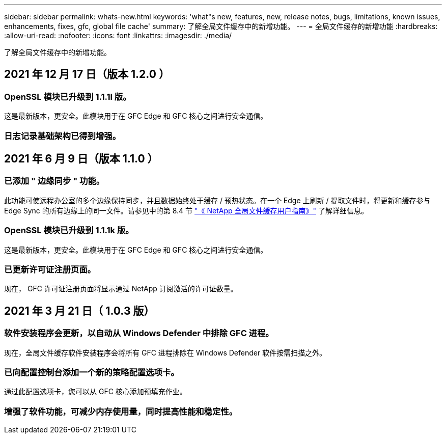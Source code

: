 ---
sidebar: sidebar 
permalink: whats-new.html 
keywords: 'what"s new, features, new, release notes, bugs, limitations, known issues, enhancements, fixes, gfc, global file cache' 
summary: 了解全局文件缓存中的新增功能。 
---
= 全局文件缓存的新增功能
:hardbreaks:
:allow-uri-read: 
:nofooter: 
:icons: font
:linkattrs: 
:imagesdir: ./media/


[role="lead"]
了解全局文件缓存中的新增功能。



== 2021 年 12 月 17 日（版本 1.2.0 ）



=== OpenSSL 模块已升级到 1.1.1l 版。

这是最新版本，更安全。此模块用于在 GFC Edge 和 GFC 核心之间进行安全通信。



=== 日志记录基础架构已得到增强。



== 2021 年 6 月 9 日（版本 1.1.0 ）



=== 已添加 " 边缘同步 " 功能。

此功能可使远程办公室的多个边缘保持同步，并且数据始终处于缓存 / 预热状态。在一个 Edge 上刷新 / 提取文件时，将更新和缓存参与 Edge Sync 的所有边缘上的同一文件。请参见中的第 8.4 节 https://repo.cloudsync.netapp.com/gfc/Netapp%20GFC%20User%20Guide%201.1.0.pdf["《 NetApp 全局文件缓存用户指南》"^] 了解详细信息。



=== OpenSSL 模块已升级到 1.1.1k 版。

这是最新版本，更安全。此模块用于在 GFC Edge 和 GFC 核心之间进行安全通信。



=== 已更新许可证注册页面。

现在， GFC 许可证注册页面将显示通过 NetApp 订阅激活的许可证数量。



== 2021 年 3 月 21 日（ 1.0.3 版）



=== 软件安装程序会更新，以自动从 Windows Defender 中排除 GFC 进程。

现在，全局文件缓存软件安装程序会将所有 GFC 进程排除在 Windows Defender 软件按需扫描之外。



=== 已向配置控制台添加一个新的策略配置选项卡。

通过此配置选项卡，您可以从 GFC 核心添加预填充作业。



=== 增强了软件功能，可减少内存使用量，同时提高性能和稳定性。
